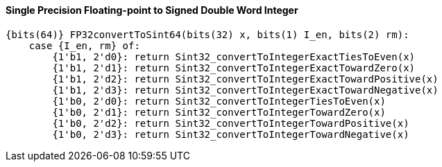 [[single-precision-floating-point-to-signed-double-word-integer]]
==== Single Precision Floating-point to Signed Double Word Integer

[source]
----
{bits(64)} FP32convertToSint64(bits(32) x, bits(1) I_en, bits(2) rm):
    case {I_en, rm} of:
        {1'b1, 2'd0}: return Sint32_convertToIntegerExactTiesToEven(x)
        {1'b1, 2'd1}: return Sint32_convertToIntegerExactTowardZero(x)
        {1'b1, 2'd2}: return Sint32_convertToIntegerExactTowardPositive(x)
        {1'b1, 2'd3}: return Sint32_convertToIntegerExactTowardNegative(x)
        {1'b0, 2'd0}: return Sint32_convertToIntegerTiesToEven(x)
        {1'b0, 2'd1}: return Sint32_convertToIntegerTowardZero(x)
        {1'b0, 2'd2}: return Sint32_convertToIntegerTowardPositive(x)
        {1'b0, 2'd3}: return Sint32_convertToIntegerTowardNegative(x)
----
